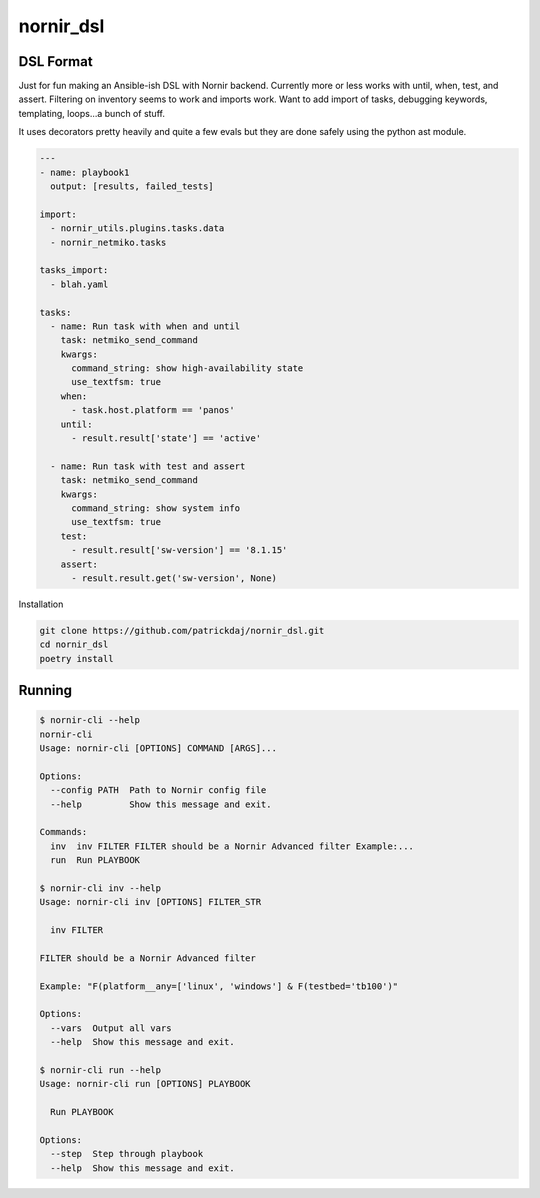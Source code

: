 nornir_dsl
##########

DSL Format
----------

Just for fun making an Ansible-ish DSL with Nornir backend.  Currently more or less works with until, when, test, 
and assert.  Filtering on inventory seems to work and imports work.  Want to add import of tasks, debugging keywords,
templating, loops...a bunch of stuff.

It uses decorators pretty heavily and quite a few evals but they are done safely using the python ast module.

.. code-block:: yaml

    ---
    - name: playbook1
      output: [results, failed_tests]
    
    import:
      - nornir_utils.plugins.tasks.data
      - nornir_netmiko.tasks

    tasks_import:
      - blah.yaml

    tasks:
      - name: Run task with when and until
        task: netmiko_send_command
        kwargs:
          command_string: show high-availability state
          use_textfsm: true
        when:
          - task.host.platform == 'panos'
        until:
          - result.result['state'] == 'active'

      - name: Run task with test and assert
        task: netmiko_send_command
        kwargs:
          command_string: show system info
          use_textfsm: true
        test:
          - result.result['sw-version'] == '8.1.15'
        assert:
          - result.result.get('sw-version', None)

Installation

.. code-block:: shell

    git clone https://github.com/patrickdaj/nornir_dsl.git
    cd nornir_dsl
    poetry install

Running
-------

.. code-block:: shell

    $ nornir-cli --help
    nornir-cli
    Usage: nornir-cli [OPTIONS] COMMAND [ARGS]...

    Options:
      --config PATH  Path to Nornir config file
      --help         Show this message and exit.

    Commands:
      inv  inv FILTER FILTER should be a Nornir Advanced filter Example:...
      run  Run PLAYBOOK

    $ nornir-cli inv --help
    Usage: nornir-cli inv [OPTIONS] FILTER_STR

      inv FILTER

    FILTER should be a Nornir Advanced filter

    Example: "F(platform__any=['linux', 'windows'] & F(testbed='tb100')"

    Options:
      --vars  Output all vars
      --help  Show this message and exit.

    $ nornir-cli run --help
    Usage: nornir-cli run [OPTIONS] PLAYBOOK

      Run PLAYBOOK

    Options:
      --step  Step through playbook
      --help  Show this message and exit.
